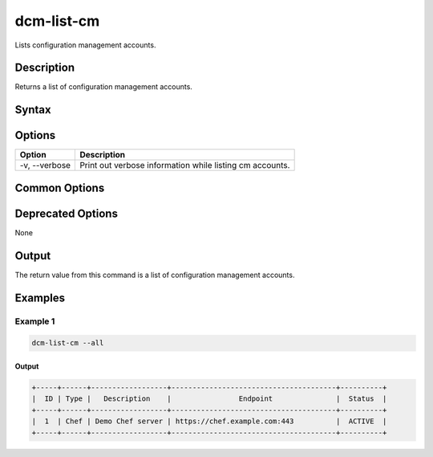 .. raw:: latex
  
      \newpage

.. _dcm_list_cm:

dcm-list-cm
-----------

Lists configuration management accounts.

Description
~~~~~~~~~~~

Returns a list of configuration management accounts.

Syntax
~~~~~~

.. program-output:: dcm-list-cm -h

Options
~~~~~~~

+--------------------+--------------------------------------------------------------+
| Option             | Description                                                  |
+====================+==============================================================+
| -v, --verbose      | Print out verbose information while listing cm accounts.     |
+--------------------+--------------------------------------------------------------+

Common Options
~~~~~~~~~~~~~~

Deprecated Options
~~~~~~~~~~~~~~~~~~

None

Output
~~~~~~

The return value from this command is a list of configuration management accounts.

Examples
~~~~~~~~

Example 1
^^^^^^^^^

.. code-block:: bash

   dcm-list-cm --all

Output
%%%%%%

.. code-block:: bash

   +-----+------+------------------+---------------------------------------+----------+
   |  ID | Type |   Description    |                Endpoint               |  Status  |
   +-----+------+------------------+---------------------------------------+----------+
   |  1  | Chef | Demo Chef server | https://chef.example.com:443          |  ACTIVE  |
   +-----+------+------------------+---------------------------------------+----------+
